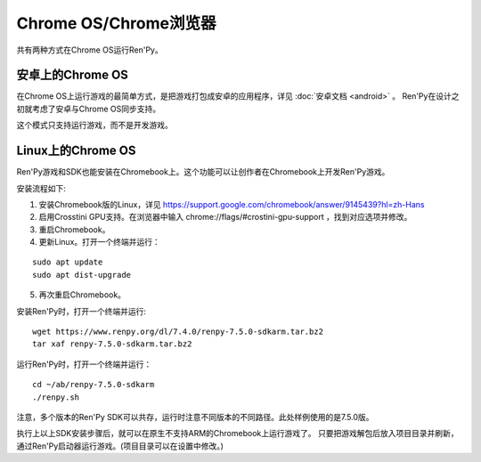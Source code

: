 .. _chrome-os-chrome-browser:

Chrome OS/Chrome浏览器
==========================

共有两种方式在Chrome OS运行Ren'Py。

.. android-on-chrome-os:

安卓上的Chrome OS
--------------------

在Chrome OS上运行游戏的最简单方式，是把游戏打包成安卓的应用程序，详见 :doc:`安卓文档 <android>` 。
Ren'Py在设计之初就考虑了安卓与Chrome OS同步支持。

这个模式只支持运行游戏，而不是开发游戏。

.. _linux-on-chrome-os:

Linux上的Chrome OS
------------------

Ren'Py游戏和SDK也能安装在Chromebook上。这个功能可以让创作者在Chromebook上开发Ren'Py游戏。

安装流程如下:

1. 安装Chromebook版的Linux，详见 https://support.google.com/chromebook/answer/9145439?hl=zh-Hans

2. 启用Crosstini GPU支持。在浏览器中输入 chrome://flags/#crostini-gpu-support ，找到对应选项并修改。

3. 重启Chromebook。

4. 更新Linux。打开一个终端并运行：

::

    sudo apt update
    sudo apt dist-upgrade

5. 再次重启Chromebook。

安装Ren'Py时，打开一个终端并运行:

::

    wget https://www.renpy.org/dl/7.4.0/renpy-7.5.0-sdkarm.tar.bz2
    tar xaf renpy-7.5.0-sdkarm.tar.bz2

运行Ren'Py时，打开一个终端并运行：

::

    cd ~/ab/renpy-7.5.0-sdkarm
    ./renpy.sh

注意，多个版本的Ren'Py SDK可以共存，运行时注意不同版本的不同路径。此处样例使用的是7.5.0版。

执行上以上SDK安装步骤后，就可以在原生不支持ARM的Chromebook上运行游戏了。
只要把游戏解包后放入项目目录并刷新，通过Ren'Py启动器运行游戏。(项目目录可以在设置中修改。)
